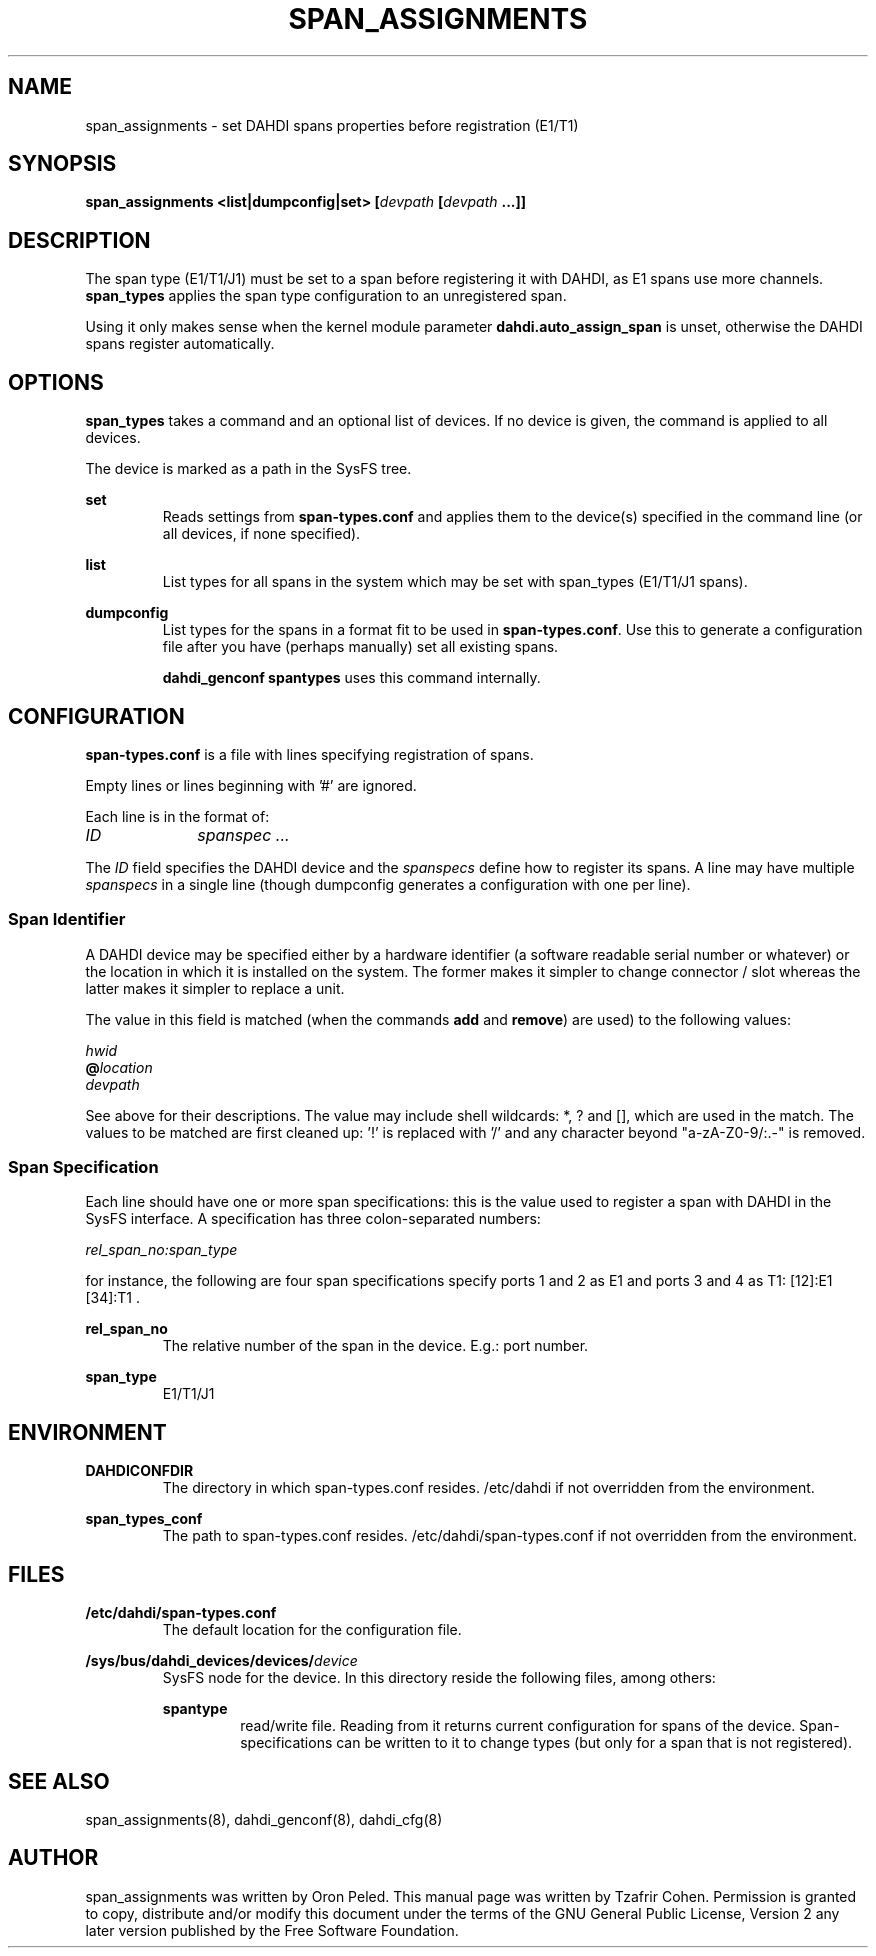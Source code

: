 .TH "SPAN_ASSIGNMENTS" "8" "13 Oct 2013" "" ""

.SH NAME
span_assignments \- set DAHDI spans properties before registration (E1/T1)
.SH SYNOPSIS

.B span_assignments <list|dumpconfig|set> [\fIdevpath \fB[\fIdevpath \fB...]]

.SH DESCRIPTION
The span type (E1/T1/J1) must be set to a span before registering it
with DAHDI, as E1 spans use more channels. \fBspan_types\fR applies the
span type configuration to an unregistered span.

Using it only makes sense when the kernel module parameter
\fBdahdi.auto_assign_span\fR is unset, otherwise the DAHDI spans register
automatically.

.SH OPTIONS
.B span_types
takes a command and an optional list of devices. If no device is given,
the command is applied to all devices.

The device is marked as a path in the SysFS tree.

.B set
.RS
Reads settings from \fBspan-types.conf\fR and applies them to the
device(s) specified in the command line (or all devices, if none
specified).
.RE

.B list
.RS
List types for all spans in the system which may be set with span_types
(E1/T1/J1 spans).
.RE

.B dumpconfig
.RS
List types for the spans in a format fit to be used in
\fBspan-types.conf\fR. Use this to generate a configuration file after
you have (perhaps manually) set all existing spans.

.B dahdi_genconf spantypes
uses this command internally.
.RE

.SH CONFIGURATION
.B span-types.conf
is a file with lines specifying registration of spans.

Empty lines or lines beginning with '#' are ignored.

Each line is in the format of:

.I ID		spanspec ...

The \fIID\fR field specifies the DAHDI device and the \fIspanspecs\fR
define how to register its spans. A line may have multiple
\fIspanspecs\fR in a single line (though dumpconfig generates a
configuration with one per line).

.SS Span Identifier
A DAHDI device may be specified either by a hardware identifier (a
software readable serial number or whatever) or the location in which
it is installed on the system. The former makes it simpler to change
connector / slot whereas the latter makes it simpler to replace a unit.

The value in this field is matched (when the commands \fBadd\fR and
\fBremove\fR) are used) to the following values:

 \fIhwid\fR
 \fB@\fIlocation\fR
 \fIdevpath\fR

See above for their descriptions. The value may include shell wildcards:
*, ? and [], which are used in the match. The values to be matched are
first cleaned up: '!' is replaced with '/' and any character beyond
"a-zA-Z0-9/:.-" is removed.

.SS Span Specification

Each line should have one or more span specifications: this is the value
used to register a span with DAHDI in the SysFS interface. A
specification has three colon-separated numbers:

.I rel_span_no:span_type

for instance, the following are four span specifications specify ports 1 and 2 as E1 and ports 3 and 4 as T1: [12]:E1 [34]:T1 .

.B rel_span_no
.RS
The relative number of the span in the device. E.g.: port number.
.RE

.B span_type
.RS
E1/T1/J1
.RE


.SH ENVIRONMENT

.B DAHDICONFDIR
.RS
The directory in which span-types.conf resides. /etc/dahdi if not
overridden from the environment.
.RE

.B span_types_conf
.RS
The path to span-types.conf resides. /etc/dahdi/span-types.conf if
not overridden from the environment.
.RE


.SH FILES

.B /etc/dahdi/span-types.conf
.RS
The default location for the configuration file.
.RE

.B /sys/bus/dahdi_devices/devices/\fIdevice\fR
.RS
SysFS node for the device. In this directory reside the following
files, among others:

.B spantype
.RS
read/write file. Reading from it returns current configuration for spans
of the device. Span-specifications can be written to it to change types
(but only for a span that is not registered).
.RE


.SH SEE ALSO
span_assignments(8), dahdi_genconf(8), dahdi_cfg(8)

.SH AUTHOR
span_assignments was written by Oron Peled.  This manual page was
written by Tzafrir Cohen. Permission is granted to copy, distribute
and/or modify this document under the terms of the GNU General Public
License, Version 2 any  later version published by the Free Software
Foundation.

